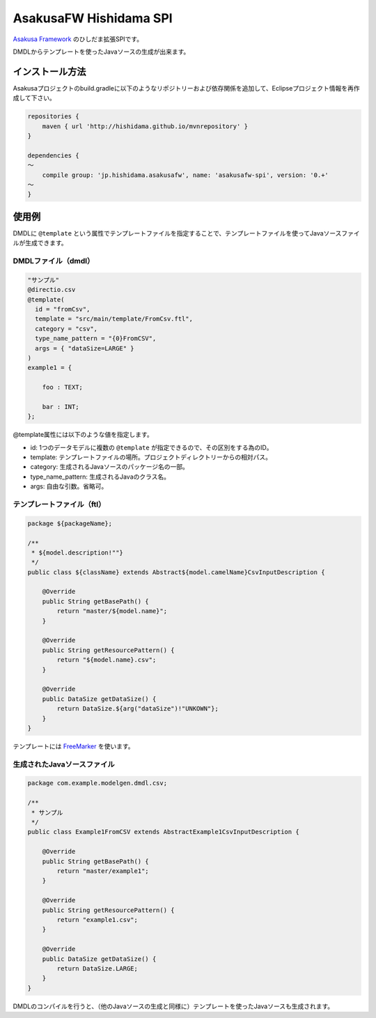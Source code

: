 AsakusaFW Hishidama SPI
=======================
`Asakusa Framework <http://www.ne.jp/asahi/hishidama/home/tech/asakusafw/index.html>`_ のひしだま拡張SPIです。

DMDLからテンプレートを使ったJavaソースの生成が出来ます。


インストール方法
----------------
Asakusaプロジェクトのbuild.gradleに以下のようなリポジトリーおよび依存関係を追加して、Eclipseプロジェクト情報を再作成して下さい。

.. sourcecode:: gradle

 repositories {
     maven { url 'http://hishidama.github.io/mvnrepository' }
 }
 
 dependencies {
 ～
     compile group: 'jp.hishidama.asakusafw', name: 'asakusafw-spi', version: '0.+'
 ～
 }


使用例
------
DMDLに ``@template`` という属性でテンプレートファイルを指定することで、テンプレートファイルを使ってJavaソースファイルが生成できます。

DMDLファイル（dmdl）
~~~~~~~~~~~~~~~~~~~~
.. sourcecode:: dmdl

   "サンプル"
   @directio.csv
   @template(
     id = "fromCsv",
     template = "src/main/template/FromCsv.ftl",
     category = "csv",
     type_name_pattern = "{0}FromCSV",
     args = { "dataSize=LARGE" }
   )
   example1 = {
   
       foo : TEXT;
   
       bar : INT;
   };

@template属性には以下のような値を指定します。

* id: 1つのデータモデルに複数の ``@template`` が指定できるので、その区別をする為のID。
* template: テンプレートファイルの場所。プロジェクトディレクトリーからの相対パス。
* category: 生成されるJavaソースのパッケージ名の一部。
* type_name_pattern: 生成されるJavaのクラス名。
* args: 自由な引数。省略可。

テンプレートファイル（ftl）
~~~~~~~~~~~~~~~~~~~~~~~~~~~
.. sourcecode:: ftl

   package ${packageName};
   
   /**
    * ${model.description!""}
    */
   public class ${className} extends Abstract${model.camelName}CsvInputDescription {
   
       @Override
       public String getBasePath() {
           return "master/${model.name}";
       }
   
       @Override
       public String getResourcePattern() {
           return "${model.name}.csv";
       }
   
       @Override
       public DataSize getDataSize() {
           return DataSize.${arg("dataSize")!"UNKOWN"};
       }
   }

テンプレートには `FreeMarker <http://www.ne.jp/asahi/hishidama/home/tech/java/freemarker/index.html>`_ を使います。

生成されたJavaソースファイル
~~~~~~~~~~~~~~~~~~~~~~~~~~~~
.. sourcecode:: java

   package com.example.modelgen.dmdl.csv;
   
   /**
    * サンプル
    */
   public class Example1FromCSV extends AbstractExample1CsvInputDescription {
   
       @Override
       public String getBasePath() {
           return "master/example1";
       }
   
       @Override
       public String getResourcePattern() {
           return "example1.csv";
       }
   
       @Override
       public DataSize getDataSize() {
           return DataSize.LARGE;
       }
   }

DMDLのコンパイルを行うと、（他のJavaソースの生成と同様に）テンプレートを使ったJavaソースも生成されます。

